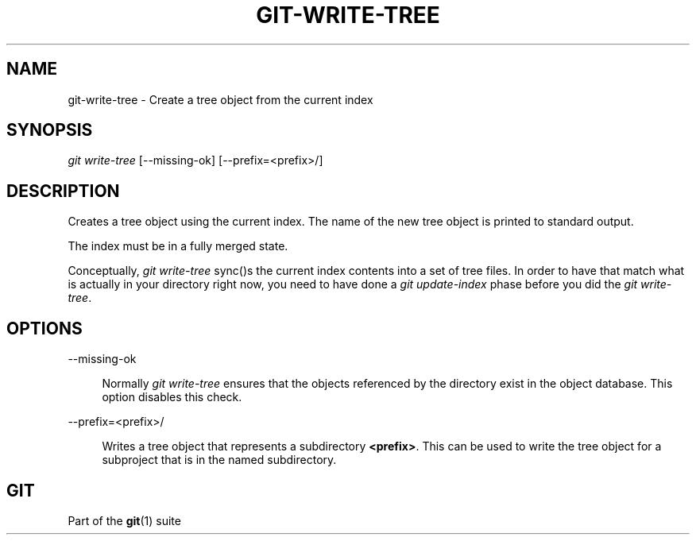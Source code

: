 '\" t
.\"     Title: git-write-tree
.\"    Author: [FIXME: author] [see http://www.docbook.org/tdg5/en/html/author]
.\" Generator: DocBook XSL Stylesheets v1.79.2 <http://docbook.sf.net/>
.\"      Date: 2023-10-15
.\"    Manual: Git Manual
.\"    Source: Git 2.42.0.windows.2.7.g00d549773a
.\"  Language: English
.\"
.TH "GIT\-WRITE\-TREE" "1" "2023\-10\-15" "Git 2\&.42\&.0\&.windows\&.2\&" "Git Manual"
.\" -----------------------------------------------------------------
.\" * Define some portability stuff
.\" -----------------------------------------------------------------
.\" ~~~~~~~~~~~~~~~~~~~~~~~~~~~~~~~~~~~~~~~~~~~~~~~~~~~~~~~~~~~~~~~~~
.\" http://bugs.debian.org/507673
.\" http://lists.gnu.org/archive/html/groff/2009-02/msg00013.html
.\" ~~~~~~~~~~~~~~~~~~~~~~~~~~~~~~~~~~~~~~~~~~~~~~~~~~~~~~~~~~~~~~~~~
.ie \n(.g .ds Aq \(aq
.el       .ds Aq '
.\" -----------------------------------------------------------------
.\" * set default formatting
.\" -----------------------------------------------------------------
.\" disable hyphenation
.nh
.\" disable justification (adjust text to left margin only)
.ad l
.\" -----------------------------------------------------------------
.\" * MAIN CONTENT STARTS HERE *
.\" -----------------------------------------------------------------


.SH "NAME"
git-write-tree \- Create a tree object from the current index
.SH "SYNOPSIS"

.sp
.nf
\fIgit write\-tree\fR [\-\-missing\-ok] [\-\-prefix=<prefix>/]
.fi
.sp


.SH "DESCRIPTION"

.sp
Creates a tree object using the current index\&. The name of the new tree object is printed to standard output\&.
.sp
The index must be in a fully merged state\&.
.sp
Conceptually, \fIgit write\-tree\fR sync()s the current index contents into a set of tree files\&. In order to have that match what is actually in your directory right now, you need to have done a \fIgit update\-index\fR phase before you did the \fIgit write\-tree\fR\&.

.SH "OPTIONS"



.PP
\-\-missing\-ok
.RS 4



Normally
\fIgit write\-tree\fR
ensures that the objects referenced by the directory exist in the object database\&. This option disables this check\&.

.RE
.PP
\-\-prefix=<prefix>/
.RS 4



Writes a tree object that represents a subdirectory
\fB<prefix>\fR\&. This can be used to write the tree object for a subproject that is in the named subdirectory\&.

.RE

.SH "GIT"

.sp
Part of the \fBgit\fR(1) suite


